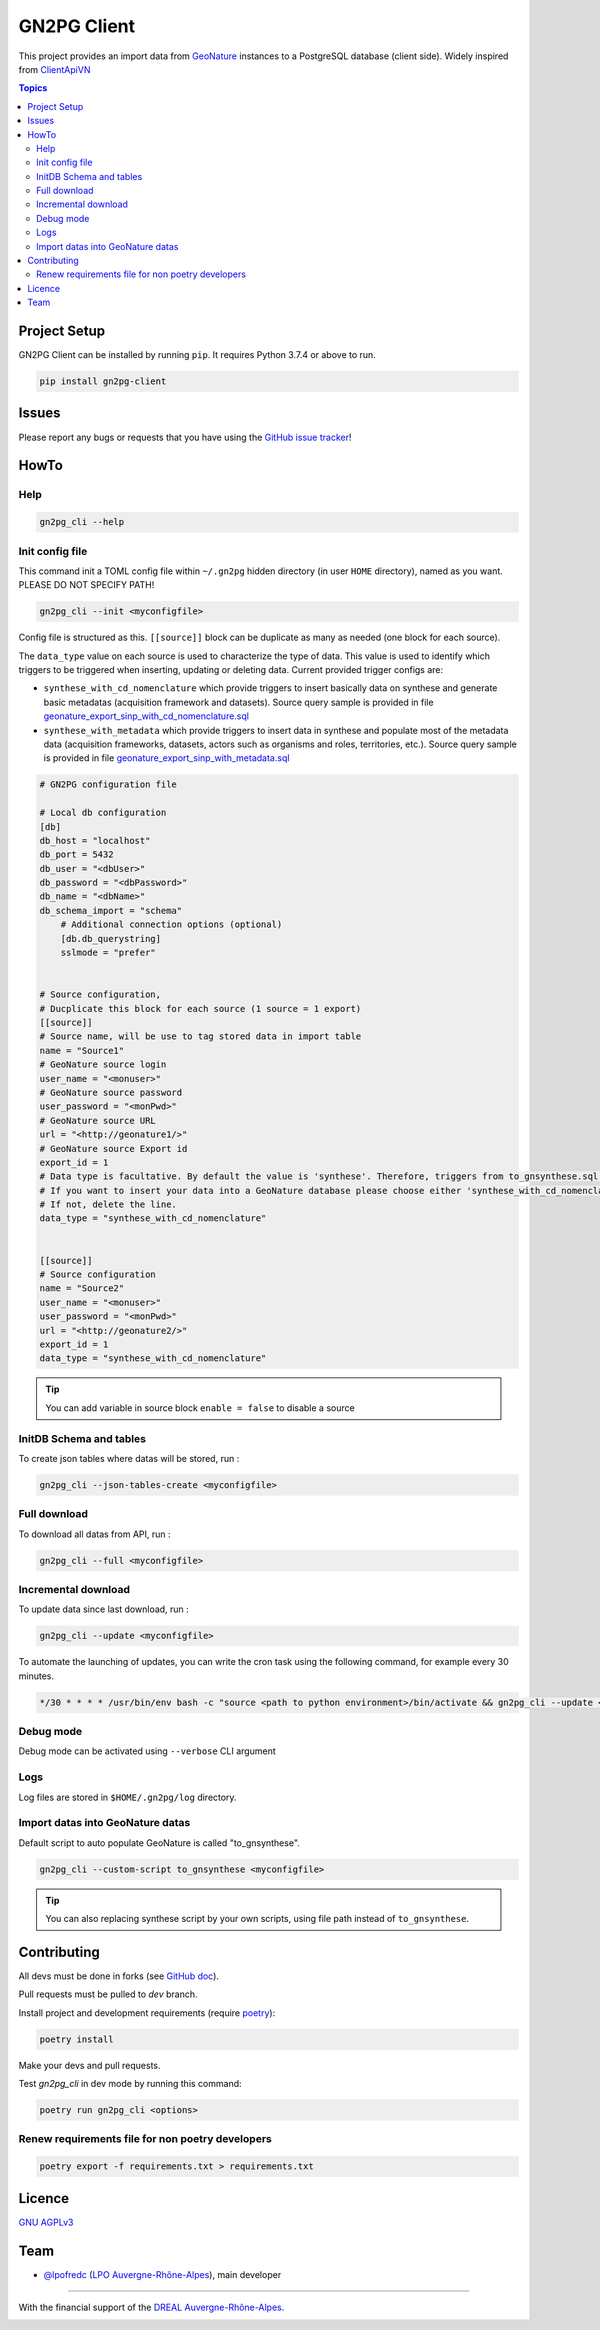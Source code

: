 **************
 GN2PG Client
**************

.. image:: https://img.shields.io/badge/python-3.7+-yellowgreen
   :target: https://www.python.org/
.. image:: https://img.shields.io/badge/PostgreSQL-10+-blue
   :target: https://www.postgresql.org/
.. image:: https://img.shields.io/badge/packaging%20tool-poetry-important
   :target: https://python-poetry.org/
.. image:: https://img.shields.io/badge/code%20style-black-black
   :target: https://github.com/psf/black
.. image:: https://img.shields.io/badge/licence-AGPL--3.0-blue
   :target: https://opensource.org/licenses/AGPL-3.0
.. image:: https://app.fossa.com/api/projects/git%2Bgithub.com%2Flpoaura%2FGN2PG.svg?type=shield
   :target: https://app.fossa.com/projects/git%2Bgithub.com%2Flpoaura%2FGN2PG?ref=badge_shield

This project provides an import data from GeoNature_ instances to a PostgreSQL database (client side).
Widely inspired from `ClientApiVN <https://framagit.org/lpo/Client_API_VN/>`_


.. contents:: Topics

.. image:: ./docs/source/_static/src_gn2pg.png
    :align: center
    :alt: Project logo


Project Setup
=============

GN2PG Client can be installed by running ``pip``. It requires Python 3.7.4 or above to run.

.. code-block:: bash

    pip install gn2pg-client


Issues
======

Please report any bugs or requests that you have using the `GitHub issue tracker <https://github.com/lpoaura/gn2pg_client/issues>`_!

HowTo
=====

Help
####

.. code-block:: bash

    gn2pg_cli --help

Init config file
################

This command init a TOML config file within ``~/.gn2pg`` hidden directory (in user ``HOME`` directory), named as you want. PLEASE DO NOT SPECIFY PATH!

.. code-block:: bash

    gn2pg_cli --init <myconfigfile>


Config file is structured as this. ``[[source]]`` block can be duplicate as many as needed (one block for each source).

The ``data_type`` value on each source is used to characterize the type of data. This value is used to identify which triggers to be triggered when inserting, updating or deleting data.
Current provided trigger configs are:

* ``synthese_with_cd_nomenclature`` which provide triggers to insert basically data on synthese and generate basic metadatas (acquisition framework and datasets). Source query sample is provided in file `geonature_export_sinp_with_cd_nomenclature.sql <https://github.com/lpoaura/GN2PG/tree/main/data/source_samples/geonature_export_sinp_with_cd_nomenclature.sql>`_
* ``synthese_with_metadata`` which provide triggers to insert data in synthese and populate most of the metadata data (acquisition frameworks, datasets, actors such as organisms and roles, territories, etc.). Source query sample is provided in file `geonature_export_sinp_with_metadata.sql <https://github.com/lpoaura/GN2PG/tree/main/data/source_samples/geonature_export_sinp_with_metadata.sql>`_

.. code-block:: TOML

    # GN2PG configuration file

    # Local db configuration
    [db]
    db_host = "localhost"
    db_port = 5432
    db_user = "<dbUser>"
    db_password = "<dbPassword>"
    db_name = "<dbName>"
    db_schema_import = "schema"
        # Additional connection options (optional)
        [db.db_querystring]
        sslmode = "prefer"


    # Source configuration,
    # Ducplicate this block for each source (1 source = 1 export)
    [[source]]
    # Source name, will be use to tag stored data in import table
    name = "Source1"
    # GeoNature source login
    user_name = "<monuser>"
    # GeoNature source password
    user_password = "<monPwd>"
    # GeoNature source URL
    url = "<http://geonature1/>"
    # GeoNature source Export id
    export_id = 1
    # Data type is facultative. By default the value is 'synthese'. Therefore, triggers from to_gnsynthese.sql are not activated.
    # If you want to insert your data into a GeoNature database please choose either 'synthese_with_cd_nomenclature' or 'synthese_with_metadata'.
    # If not, delete the line.
    data_type = "synthese_with_cd_nomenclature"


    [[source]]
    # Source configuration
    name = "Source2"
    user_name = "<monuser>"
    user_password = "<monPwd>"
    url = "<http://geonature2/>"
    export_id = 1
    data_type = "synthese_with_cd_nomenclature"



.. tip::

   You can add variable in source block ``enable = false`` to disable a source


InitDB  Schema and tables
#########################

To create json tables where datas will be stored, run :

.. code-block:: bash

    gn2pg_cli --json-tables-create <myconfigfile>


Full download
#############

To download all datas from API, run :

.. code-block:: bash

    gn2pg_cli --full <myconfigfile>

Incremental download
####################

To update data since last download, run :

.. code-block:: bash

    gn2pg_cli --update <myconfigfile>


To automate the launching of updates, you can write the cron task using the following command, for example every 30 minutes.

.. code-block:: cron

    */30 * * * * /usr/bin/env bash -c "source <path to python environment>/bin/activate && gn2pg_cli --update <myconfigfile>" > /dev/null 2>&1


Debug mode
############

Debug mode can be activated using ``--verbose`` CLI argument

Logs
####

Log files are stored in ``$HOME/.gn2pg/log`` directory.

Import datas into GeoNature datas
#################################

Default script to auto populate GeoNature is called "to_gnsynthese".

.. code-block:: bash

    gn2pg_cli --custom-script to_gnsynthese <myconfigfile>


.. tip::

    You can also replacing synthese script by your own scripts, using file path instead of ``to_gnsynthese``.


Contributing
============

All devs must be done in forks (see `GitHub doc <https://docs.github.com/en/get-started/quickstart/fork-a-repo>`_).

Pull requests must be pulled to `dev` branch.

Install project and development requirements (require `poetry <https://python-poetry.org/>`_):

.. code-block:: bash

    poetry install

Make your devs and pull requests.

Test `gn2pg_cli` in dev mode by running this command:

.. code-block:: bash

    poetry run gn2pg_cli <options>

Renew requirements file for non poetry developers
#################################################

.. code-block:: bash

    poetry export -f requirements.txt > requirements.txt


Licence
=======

`GNU AGPLv3 <https://www.gnu.org/licenses/gpl.html>`_

Team
====

* `@lpofredc <https://github.com/lpofredc/>`_ (`LPO Auvergne-Rhône-Alpes <https://github.com/lpoaura/>`_), main developer


.. image:: https://raw.githubusercontent.com/lpoaura/biodivsport-widget/master/images/LPO_AuRA_l250px.png
    :align: center
    :height: 100px
    :alt: Logo LPOAuRA

.. _GeoNature: https://geonature.fr/

------------

With the financial support of the `DREAL Auvergne-Rhône-Alpes <http://www.auvergne-rhone-alpes.developpement-durable.gouv.fr/>`_.

.. image:: https://data.lpo-aura.org/web/images/blocmarque_pref_region_auvergne_rhone_alpes_rvb_web.png
    :align: center
    :height: 100px
    :alt: Logo DREAL AuRA
